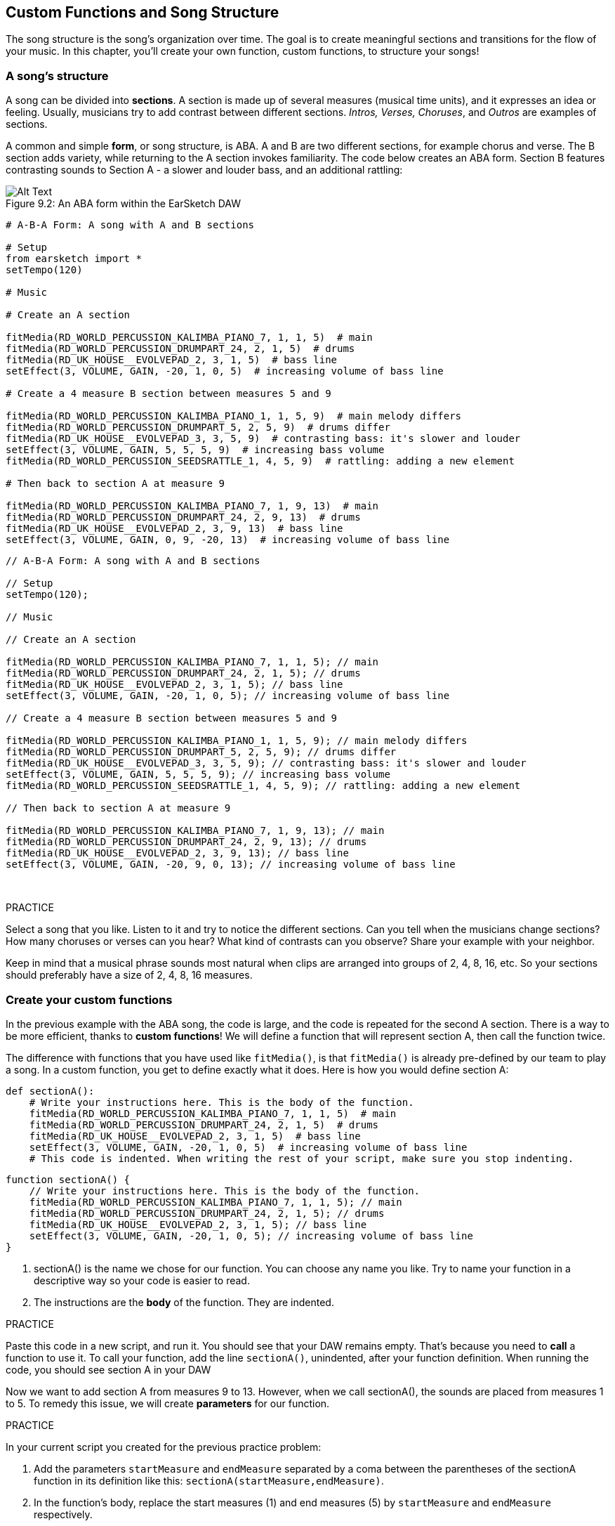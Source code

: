 [[customfunctionssongstructure]]
== Custom Functions and Song Structure
:nofooter:

The song structure is the song's organization over time. The goal is to create meaningful sections and transitions for the flow of your music. In this chapter, you'll create your own function, custom functions, to structure your songs!

[[asongsstructure]]
=== A song's structure
:nofooter:

A song can be divided into *sections*. A section is made up of several measures (musical time units), and it expresses an idea or feeling. Usually, musicians try to add contrast between different sections. _Intros, Verses, Choruses_, and _Outros_ are examples of sections.

A common and simple *form*, or song structure, is ABA. A and B are two different sections, for example chorus and verse. The B section adds variety, while returning to the A section invokes familiarity. The code below creates an ABA form. Section B features contrasting sounds to Section A - a slower and louder bass, and an additional rattling:

[[imediau2sections_052016png]]
.An ABA form within the EarSketch DAW
[caption="Figure 9.2: "]
image::../media/U2/sections_052016.png[Alt Text]

[role="curriculum-python"]
[source,python]
----
# A-B-A Form: A song with A and B sections

# Setup
from earsketch import *
setTempo(120)

# Music

# Create an A section

fitMedia(RD_WORLD_PERCUSSION_KALIMBA_PIANO_7, 1, 1, 5)  # main
fitMedia(RD_WORLD_PERCUSSION_DRUMPART_24, 2, 1, 5)  # drums
fitMedia(RD_UK_HOUSE__EVOLVEPAD_2, 3, 1, 5)  # bass line
setEffect(3, VOLUME, GAIN, -20, 1, 0, 5)  # increasing volume of bass line

# Create a 4 measure B section between measures 5 and 9

fitMedia(RD_WORLD_PERCUSSION_KALIMBA_PIANO_1, 1, 5, 9)  # main melody differs
fitMedia(RD_WORLD_PERCUSSION_DRUMPART_5, 2, 5, 9)  # drums differ
fitMedia(RD_UK_HOUSE__EVOLVEPAD_3, 3, 5, 9)  # contrasting bass: it's slower and louder
setEffect(3, VOLUME, GAIN, 5, 5, 5, 9)  # increasing bass volume
fitMedia(RD_WORLD_PERCUSSION_SEEDSRATTLE_1, 4, 5, 9)  # rattling: adding a new element

# Then back to section A at measure 9

fitMedia(RD_WORLD_PERCUSSION_KALIMBA_PIANO_7, 1, 9, 13)  # main
fitMedia(RD_WORLD_PERCUSSION_DRUMPART_24, 2, 9, 13)  # drums
fitMedia(RD_UK_HOUSE__EVOLVEPAD_2, 3, 9, 13)  # bass line
setEffect(3, VOLUME, GAIN, 0, 9, -20, 13)  # increasing volume of bass line
----


[role="curriculum-javascript"]
[source,javascript]
----
// A-B-A Form: A song with A and B sections

// Setup
setTempo(120);

// Music

// Create an A section

fitMedia(RD_WORLD_PERCUSSION_KALIMBA_PIANO_7, 1, 1, 5); // main
fitMedia(RD_WORLD_PERCUSSION_DRUMPART_24, 2, 1, 5); // drums
fitMedia(RD_UK_HOUSE__EVOLVEPAD_2, 3, 1, 5); // bass line
setEffect(3, VOLUME, GAIN, -20, 1, 0, 5); // increasing volume of bass line

// Create a 4 measure B section between measures 5 and 9

fitMedia(RD_WORLD_PERCUSSION_KALIMBA_PIANO_1, 1, 5, 9); // main melody differs
fitMedia(RD_WORLD_PERCUSSION_DRUMPART_5, 2, 5, 9); // drums differ
fitMedia(RD_UK_HOUSE__EVOLVEPAD_3, 3, 5, 9); // contrasting bass: it's slower and louder
setEffect(3, VOLUME, GAIN, 5, 5, 5, 9); // increasing bass volume
fitMedia(RD_WORLD_PERCUSSION_SEEDSRATTLE_1, 4, 5, 9); // rattling: adding a new element

// Then back to section A at measure 9

fitMedia(RD_WORLD_PERCUSSION_KALIMBA_PIANO_7, 1, 9, 13); // main
fitMedia(RD_WORLD_PERCUSSION_DRUMPART_24, 2, 9, 13); // drums
fitMedia(RD_UK_HOUSE__EVOLVEPAD_2, 3, 9, 13); // bass line
setEffect(3, VOLUME, GAIN, -20, 9, 0, 13); // increasing volume of bass line
----

{nbsp} +

.PRACTICE
****
Select a song that you like. Listen to it and try to notice the different sections. Can you tell when the musicians change sections? How many choruses or verses can you hear? What kind of contrasts can you observe? Share your example with your neighbor.
****

Keep in mind that a musical phrase sounds most natural when clips are arranged into groups of 2, 4, 8, 16, etc. So your sections should preferably have a size of 2, 4, 8, 16 measures.

[[creatingyourcustomfunctions]]
=== Create your custom functions

In the previous example with the ABA song, the code is large, and the code is repeated for the second A section. There is a way to be more efficient, thanks to *custom functions*! We will define a function that will represent section A, then call the function twice.  

The difference with functions that you have used like `fitMedia()`, is that `fitMedia()` is already pre-defined by our team to play a song. In a custom function, you get to define exactly what it does. Here is how you would define section A:

[role="curriculum-python"]
[source,python]
----
def sectionA():
    # Write your instructions here. This is the body of the function.
    fitMedia(RD_WORLD_PERCUSSION_KALIMBA_PIANO_7, 1, 1, 5)  # main
    fitMedia(RD_WORLD_PERCUSSION_DRUMPART_24, 2, 1, 5)  # drums
    fitMedia(RD_UK_HOUSE__EVOLVEPAD_2, 3, 1, 5)  # bass line
    setEffect(3, VOLUME, GAIN, -20, 1, 0, 5)  # increasing volume of bass line
    # This code is indented. When writing the rest of your script, make sure you stop indenting.
----

[role="curriculum-javascript"]
[source,javascript]
----
function sectionA() {
    // Write your instructions here. This is the body of the function.
    fitMedia(RD_WORLD_PERCUSSION_KALIMBA_PIANO_7, 1, 1, 5); // main
    fitMedia(RD_WORLD_PERCUSSION_DRUMPART_24, 2, 1, 5); // drums
    fitMedia(RD_UK_HOUSE__EVOLVEPAD_2, 3, 1, 5); // bass line
    setEffect(3, VOLUME, GAIN, -20, 1, 0, 5); // increasing volume of bass line
}
----

. sectionA() is the name we chose for our function. You can choose any name you like. Try to name your function in a descriptive way so your code is easier to read.
. The instructions are the *body* of the function. They are indented.

.PRACTICE
****
Paste this code in a new script, and run it. You should see that your DAW remains empty. 
That's because you need to *call* a function to use it.  
To call your function, add the line `sectionA()`, unindented, after your function definition. When running the code, you should see section A in your DAW
****

Now we want to add section A from measures 9 to 13. However, when we call sectionA(), the sounds are placed from measures 1 to 5. To remedy this issue, we will create *parameters* for our function.

.PRACTICE
****
In your current script you created for the previous practice problem:

1. Add the parameters `startMeasure` and `endMeasure` separated by a coma between the parentheses of the sectionA function in its definition like this: `sectionA(startMeasure,endMeasure)`.
2. In the function's body, replace the start measures (1) and end measures (5) by `startMeasure` and `endMeasure` respectively.
3. When you call your function, add the parameters `1` and `5` between the parentheses. Run the code to make sure there is no error.
4. Add a second function call, this time with the parameters `9` and `13`. Run the code to make sure there is no error.
5. Define a function for section B, using the same process, and call section B from measures 5 to 9 and from measures 13 to 17.
****

Here is what your code could look like:

[role="curriculum-python"]
[source,python]
----
# A-B-A-B Form and custom functions: A song with A and B sections, using custom functions

# Setup
from earsketch import *
setTempo(120)

# Music

# Create an A section function
def sectionA(startMeasure, endMeasure):
    fitMedia(RD_WORLD_PERCUSSION_KALIMBA_PIANO_7, 1, startMeasure, endMeasure)  # main
    fitMedia(RD_WORLD_PERCUSSION_DRUMPART_24, 2, startMeasure, endMeasure)  # drums
    fitMedia(RD_UK_HOUSE__EVOLVEPAD_2, 3, startMeasure, endMeasure)  # bass line
    setEffect(3, VOLUME, GAIN, -20, startMeasure, 0, endMeasure)  # increasing volume of bass line

# Create a B section function
def sectionB(startMeasure, endMeasure):
    fitMedia(RD_WORLD_PERCUSSION_KALIMBA_PIANO_1, 1, startMeasure, endMeasure)  # main melody differs
    fitMedia(RD_WORLD_PERCUSSION_DRUMPART_5, 2, startMeasure, endMeasure)  # drums differ
    fitMedia(RD_UK_HOUSE__EVOLVEPAD_3, 3, startMeasure, endMeasure)  # contrasting bass: it's slower and louder
    setEffect(3, VOLUME, GAIN, 5, startMeasure, 5, endMeasure)  # increasing bass volume
    fitMedia(RD_WORLD_PERCUSSION_SEEDSRATTLE_1, 4, startMeasure, endMeasure)  # rattling: adding a new element

# Call my functions
sectionA(1, 5)
sectionB(5, 9)
sectionA(9, 13)
sectionB(13, 17)
----

[role="curriculum-javascript"]
[source,javascript]
----
// A-B-A-B Form and custom functions: A song with A and B sections, using custom functions

// Setup
setTempo(120);

// Music

// Create an A section function
function sectionA(startMeasure, endMeasure) {
    fitMedia(RD_WORLD_PERCUSSION_KALIMBA_PIANO_7, 1, startMeasure, endMeasure); // main
    fitMedia(RD_WORLD_PERCUSSION_DRUMPART_24, 2, startMeasure, endMeasure); // drums
    fitMedia(RD_UK_HOUSE__EVOLVEPAD_2, 3, startMeasure, endMeasure); // bass line
    setEffect(3, VOLUME, GAIN, -20, startMeasure, 0, endMeasure); // increasing volume of bass line
}

// Create a B section function
function sectionB(startMeasure, endMeasure) {
    fitMedia(RD_WORLD_PERCUSSION_KALIMBA_PIANO_1, 1, startMeasure, endMeasure); // main melody differs
    fitMedia(RD_WORLD_PERCUSSION_DRUMPART_5, 2, startMeasure, endMeasure); // drums differ
    fitMedia(RD_UK_HOUSE__EVOLVEPAD_3, 3, startMeasure, endMeasure); // contrasting bass: it's slower and louder
    setEffect(3, VOLUME, GAIN, 5, startMeasure, 5, endMeasure); // increasing bass volume
    fitMedia(RD_WORLD_PERCUSSION_SEEDSRATTLE_1, 4, startMeasure, endMeasure); // rattling: adding a new element
}

// Call my functions
sectionA(1, 5);
sectionB(5, 9);
sectionA(9, 13);
sectionB(13, 17);
----


//The following video will be cut in 2 with the beginning going to chapter 7.1, and the end to this chpater. For more info see https://docs.google.com/spreadsheets/d/114pWGd27OkNC37ZRCZDIvoNPuwGLcO8KM5Z_sTjpn0M/edit#gid=302140020//


[role="curriculum-python curriculum-mp4"]
[[video93py]]
video::./videoMedia/009-03-CustomFunctions-PY.mp4[]

[role="curriculum-javascript curriculum-mp4"]
[[video93js]]
video::./videoMedia/009-03-CustomFunctions-JS.mp4[]


[[transitionstrategies]]
=== Transition Strategies

Now that you know how to create custom functions to structure your song, let's look at transitions. *Transitions* help one section smoothly go into the next. They can connect verse and chorus, build up to a drop, mix between tracks (DJing), or change keys. The goal of a transition is to grab the listener's attention and let them know a change is about to occur. 

Following are some popular strategies for creating musical transitions:

. *Crash Cymbal*: Placing a crash cymbal on the first beat of a new section. See this https://www.youtube.com/watch?v=RssWT0Wem2w&t=0m55s[example^].
. *Drum Fill*: A rhythmic variation to fill the gap before a new section. See these https://www.youtube.com/watch?v=YMskGG39Y0Y[examples^] of drum fills.
. *Track Dropouts*: Making some tracks temporarily drop out to create pauses. Listen to https://youtu.be/cQbAm4dIDKA?t=82[Imagine Dragon's Love^].
. *Melody Variation*: Introducing a variation of the chords, bass line, or melody before the new section. Often, a folder within the EarSketch sound library contains variations of a similar riff.
. *Riser*: A note or noise that increases in pitch. It is very common in EDM (Electronic Dance Music) and creates an anticipation of a drop. You can use the search term "riser" in the Sound Browser. A reversed crash cymbal can be used as a riser, like YG_EDM_REVERSE_CRASH_1. Here is an example of a riser in https://www.youtube.com/watch?v=1KGsAozrCnA&t=31m30s[a techno set from Carl Cox^].
. *Snare Roll*: A sequence of repeated snare hits, with increasing density, pitch, or amplitude. You can use a clip like RD_FUTURE_DUBSTEP_FILL_1 or HOUSE_BREAK_FILL_003, or with `makeBeat()`. Here is an https://www.youtube.com/watch?v=c3HLuTAsbFE[example^].
. *Looping*: Repeating a short segment of melody before a new section. Here is an https://www.youtube.com/watch?v=AQg4wnbBjiQ[example^] of looping in DJ'ing.
. *Crossfading*: Decreasing the volume of one section while increasing the volume of a new section. 
. *Anacrusis*: When the melody of the new section starts a couple beats early.

.PRACTICE
****
Looking at this list of possible transitions, select 2 of them and try to see how you could implement them using code. You can work in pairs. Once you've thought about it, you can have a look at the examples below.

The transition should be placed 1 or 2 measures before the new section. You can use several transition techniques at the same time.
****
 

Drum fills:

[role="curriculum-python"]
[source,python]
----
# Transition Techniques - Drum Fill: Transitioning between sections with a drum fill

# Setup
from earsketch import *
setTempo(130)

# Music
leadGuitar1 = RD_ROCK_POPLEADSTRUM_GUITAR_4
leadGuitar2 = RD_ROCK_POPLEADSTRUM_GUITAR_9
bass1 = RD_ROCK_POPELECTRICBASS_8
bass2 = RD_ROCK_POPELECTRICBASS_25
drums1 = RD_ROCK_POPRHYTHM_DRUM_PART_10
drums2 = RD_ROCK_POPRHYTHM_MAINDRUMS_1
drumFill = RD_ROCK_POPRHYTHM_FILL_4

# Section 1
fitMedia(leadGuitar1, 1, 1, 8)
fitMedia(bass1, 2, 1, 8)
fitMedia(drums1, 3, 1, 8)

# Drum Fill
fitMedia(drumFill, 3, 8, 9)

# Section 2
fitMedia(leadGuitar2, 1, 9, 17)
fitMedia(bass2, 2, 9, 17)
fitMedia(drums2, 3, 9, 17)
----

[role="curriculum-javascript"]
[source,javascript]
----
// Transition Techniques - Drum Fill: Transitioning between sections with a drum fill

// Setup
setTempo(130);

// Music
var leadGuitar1 = RD_ROCK_POPLEADSTRUM_GUITAR_4;
var leadGuitar2 = RD_ROCK_POPLEADSTRUM_GUITAR_9;
var bass1 = RD_ROCK_POPELECTRICBASS_8;
var bass2 = RD_ROCK_POPELECTRICBASS_25;
var drums1 = RD_ROCK_POPRHYTHM_DRUM_PART_10;
var drums2 = RD_ROCK_POPRHYTHM_MAINDRUMS_1;
var drumFill = RD_ROCK_POPRHYTHM_FILL_4;

// Section 1
fitMedia(leadGuitar1, 1, 1, 8);
fitMedia(bass1, 2, 1, 8);
fitMedia(drums1, 3, 1, 8);

// Drum Fill
fitMedia(drumFill, 3, 8, 9);

// Section 2
fitMedia(leadGuitar2, 1, 9, 17);
fitMedia(bass2, 2, 9, 17);
fitMedia(drums2, 3, 9, 17);
----

The track dropout technique only requires the modification of a couple `fitMedia()` calls. An example is shown below.

[role="curriculum-python"]
[source,python]
----
# Transition Techniques - Track Droupouts: Transitioning between sections with track dropouts

# Setup
from earsketch import *
setTempo(120)

# Music
introLead = TECHNO_ACIDBASS_002
mainLead1 = TECHNO_ACIDBASS_003
mainLead2 = TECHNO_ACIDBASS_005
auxDrums1 = TECHNO_LOOP_PART_025
auxDrums2 = TECHNO_LOOP_PART_030
mainDrums = TECHNO_MAINLOOP_019
bass = TECHNO_SUBBASS_002

# Section 1
fitMedia(introLead, 1, 1, 5)
fitMedia(mainLead1, 1, 5, 9)
fitMedia(auxDrums1, 2, 3, 5)
fitMedia(auxDrums2, 2, 5, 8)  # Drums drop out
fitMedia(mainDrums, 3, 5, 8)

# Section 2
fitMedia(mainLead2, 1, 9, 17)
fitMedia(auxDrums2, 2, 9, 17)  # Drums enter back in
fitMedia(mainDrums, 3, 9, 17)
fitMedia(bass, 4, 9, 17)
----

[role="curriculum-javascript"]
[source,javascript]
----
// Transition Techniques - Track Droupouts: Transitioning between sections with track dropouts

// Setup
setTempo(120);

// Music
var introLead = TECHNO_ACIDBASS_002;
var mainLead1 = TECHNO_ACIDBASS_003;
var mainLead2 = TECHNO_ACIDBASS_005;
var auxDrums1 = TECHNO_LOOP_PART_025;
var auxDrums2 = TECHNO_LOOP_PART_030;
var mainDrums = TECHNO_MAINLOOP_019;
var bass = TECHNO_SUBBASS_002;

// Section 1
fitMedia(introLead, 1, 1, 5);
fitMedia(mainLead1, 1, 5, 9);
fitMedia(auxDrums1, 2, 3, 5);
fitMedia(auxDrums2, 2, 5, 8); // Drums drop out
fitMedia(mainDrums, 3, 5, 8);

// Section 2
fitMedia(mainLead2, 1, 9, 17);
fitMedia(auxDrums2, 2, 9, 17); // Drums enter back in
fitMedia(mainDrums, 3, 9, 17);
fitMedia(bass, 4, 9, 17);
----

The next example uses multiple risers and a crash cymbal during the transition.

[role="curriculum-python"]
[source,python]
----
# Transition Techniques - Risers: Transitioning between sections using risers and a crash cymbal

# Setup
from earsketch import *
setTempo(128)

# Music
synthRise = YG_EDM_SYNTH_RISE_1
airRise = RD_EDM_SFX_RISER_AIR_1
lead1 = YG_EDM_LEAD_1
lead2 = YG_EDM_LEAD_2
kick1 = YG_EDM_KICK_LIGHT_1
kick2 = ELECTRO_DRUM_MAIN_LOOPPART_001
snare = ELECTRO_DRUM_MAIN_LOOPPART_003
crash = Y50_CRASH_2
reverseFX = YG_EDM_REVERSE_FX_1

# Section 1
fitMedia(lead1, 1, 1, 17)
fitMedia(kick1, 2, 9, 17)

# Transition
fitMedia(reverseFX, 3, 16, 17)
fitMedia(synthRise, 4, 13, 17)
fitMedia(airRise, 5, 13, 17)
fitMedia(crash, 6, 17, 19)

# Section 2
fitMedia(lead2, 1, 17, 33)
fitMedia(kick2, 7, 25, 33)
fitMedia(snare, 8, 29, 33)

# Effects
setEffect(1, VOLUME, GAIN, 0, 16, 1, 17)  # Adjusting volumes for better matching
setEffect(4, VOLUME, GAIN, -10)
setEffect(7, VOLUME, GAIN, -20)
setEffect(8, VOLUME, GAIN, -20)
----

[role="curriculum-javascript"]
[source,javascript]
----
// Transition Techniques - Risers: Transitioning between sections using risers and a crash cymbal

// Setup
setTempo(128);

// Music
var synthRise = YG_EDM_SYNTH_RISE_1;
var airRise = RD_EDM_SFX_RISER_AIR_1;
var lead1 = YG_EDM_LEAD_1;
var lead2 = YG_EDM_LEAD_2;
var kick1 = YG_EDM_KICK_LIGHT_1;
var kick2 = ELECTRO_DRUM_MAIN_LOOPPART_001;
var snare = ELECTRO_DRUM_MAIN_LOOPPART_003;
var crash = Y50_CRASH_2;
var reverseFX = YG_EDM_REVERSE_FX_1;

// Section 1
fitMedia(lead1, 1, 1, 17);
fitMedia(kick1, 2, 9, 17);

// Transition
fitMedia(reverseFX, 3, 16, 17);
fitMedia(synthRise, 4, 13, 17);
fitMedia(airRise, 5, 13, 17);
fitMedia(crash, 6, 17, 19);

// Section 2
fitMedia(lead2, 1, 17, 33);
fitMedia(kick2, 7, 25, 33);
fitMedia(snare, 8, 29, 33);

// Effects
setEffect(1, VOLUME, GAIN, 0, 16, 1, 17); // Adjusting volumes for better matching
setEffect(4, VOLUME, GAIN, -10);
setEffect(7, VOLUME, GAIN, -20);
setEffect(8, VOLUME, GAIN, -20);
----

{nbsp} +

[[yourfullsong]]
=== Your full song

In programming we can create *abstractions*, bundling of ideas to form a single concept. In music, we group musical ideas into sections. Functions are one kind of abstraction used in computer science. They pack multiple statements into one tool so they can be easily referred to. Abstractions can make the form of a program clearer.

.PRACTICE
****
Let's create a full song using all the tools you've discovered in EarSketch! Here is a suggestion of how to work, but you can adapt it as you like:

. Choose a theme for your song. Think about the type of sounds, instruments, or lyrics that will best convey your message.
. Then select a simple structure. 
. And finally, start coding! Start with some `fitMedia()` functions to select sounds.
. Use `makeBeat()` to add some percussion.
. You can upload your own sounds.
. Use `for` loops to reduce repetition in your code.
. Use custom functions to define your sections and create your song structure.
. Add one or two meaningful transitions.
. Add effects with setEffect().
. Add one or several conditional statements.
. Make sure you use variables to store some information such as sound clip names.
. Make sure you use comments to explain what you are doing.
. Don't forget to regularly run your code and listen to your song. This will help you modify it until you like the sound of it.
. Choose a name for your song.
****

Here is an example of a full song:

[role="curriculum-python"]
[source,python]
----
# Total Atlanta Song of Summer: creating a complete song with abstractions
# structure of the song: intro-A-B-A-B

from earsketch import *
setTempo(110)

# Sound variables
melody1 = EIGHT_BIT_ATARI_BASSLINE_005
melody2 = DUBSTEP_LEAD_018
melody3 = DUBSTEP_LEAD_017
melody4 = DUBSTEP_LEAD_013
bass1 = HIPHOP_BASSSUB_001
bass2 = RD_TRAP_BASSDROPS_2
brass1 = Y30_BRASS_4
shout = CIARA_SET_TALK_ADLIB_AH_4
piano = YG_RNB_PIANO_4
kick = OS_KICK02
hihat = OS_CLOSEDHAT03

# FUNCTION DEFINITIONS

# Adding drums:
def addingDrums(start, end, pattern):
    # first, we create beat strings, depending on the parameter pattern:
    if (pattern == "heavy"):
        beatStringKick = "0---0---0---00--"
        beatStringHihat = "-----000----0-00"
    elif(pattern == "light"):
        beatStringKick = "0-------0---0---"
        beatStringHihat = "--0----0---0---"
    # then we create the beat,
    # on track 3 for the kick and track 4 for the hihat,
    # from measures start to end:
    for measure in range(start, end):
        # here we will place our beat on "measure",
        # which is first equal to "start",
        # which is a parameter of the function
        makeBeat(kick, 3, measure, beatStringKick)
        makeBeat(hihat, 4, measure, beatStringHihat)

# Intro:
def intro(start, end):
    fitMedia(melody1, 1, start, start + 1)
    fitMedia(melody1, 1, start + 2, start + 3)
    fitMedia(bass1, 2, start, start + 3)
    # transition:
    fitMedia(bass2, 2, start + 3, end)
    fitMedia(shout, 3, start + 3.75, end)

# SectionA:
def sectionA(start, end):
    fitMedia(melody2, 1, start, end)
    fitMedia(brass1, 2, start, end)
    setEffect(2, VOLUME, GAIN, -20, start, -10, end)
    addingDrums(start, end, "heavy")
    # Pitch modulation for transition:
    setEffect(1, BANDPASS, BANDPASS_FREQ, 200, end - 2, 1000, end)

# SectionB:
def sectionB(start, end):
    fitMedia(melody3, 1, start, start + 2)
    fitMedia(melody4, 1, start + 2, end)
    fitMedia(piano, 2, start, end)
    addingDrums(start, end, "light")

# FUNCTION CALLS
intro(1, 5)
sectionA(5, 9)
sectionB(9, 13)
sectionA(13, 17)
sectionB(17, 21)

# Fade out:
for track in range(1, 5):
    setEffect(track, VOLUME, GAIN, 0, 19, -60, 21)
# Lower hihat and kick volume:
setEffect(4, VOLUME, GAIN, -15)
setEffect(3, VOLUME, GAIN, -10)
----
[role="curriculum-javascript"]
[source,javascript]
----
// Total Atlanta Song of Summer: creating a complete song with abstractions

setTempo(110);

// Sound variables
var melody1 = EIGHT_BIT_ATARI_BASSLINE_005;
var melody2 = DUBSTEP_LEAD_018;
var melody3 = DUBSTEP_LEAD_017;
var melody4 = DUBSTEP_LEAD_013;
var bass1 = HIPHOP_BASSSUB_001;
var bass2 = RD_TRAP_BASSDROPS_2;
var brass1 = Y30_BRASS_4;
var shout = CIARA_SET_TALK_ADLIB_AH_4;
var piano = YG_RNB_PIANO_4;
var kick = OS_KICK02;
var hihat = OS_CLOSEDHAT03;

// FUNCTION DEFINITIONS

// Adding drums:
function addingDrums(start, end, pattern) {
    // first, we create beat strings, depending on the parameter pattern:
    if (pattern == "heavy") {
        var beatStringKick = "0---0---0---00--";
        var beatStringHihat = "-----000----0-00";
    } else if (pattern == "light") {
        beatStringKick = "0-------0---0---";
        beatStringHihat = "--0----0---0---";
    }
    // then we create the beat,
    // on track 3 for the kick and track 4 for the hihat,
    // from measures start to end:
    for (var measure = start; measure < end; measure++) {
    // here we will place our beat on "measure",
    // which is first equal to "start",
    // which is a parameter of the function
        makeBeat(kick, 3, measure, beatStringKick);
        makeBeat(hihat, 4, measure, beatStringHihat);
    }
}

// Intro:
function intro(start, end) {
    fitMedia(melody1, 1, start, start + 1);
    fitMedia(melody1, 1, start + 2, start + 3);
    fitMedia(bass1, 2, start, start + 3);
    // transition:
    fitMedia(bass2, 2, start + 3, end);
    fitMedia(shout, 3, start + 3.75, end);
}
// SectionA:
function sectionA(start, end) {
    fitMedia(melody2, 1, start, end);
    fitMedia(brass1, 2, start, end);
    setEffect(2, VOLUME, GAIN, -20, start, -10, end);
    addingDrums(start, end, "heavy");
    // Pitch modulation for transition:
    setEffect(1, BANDPASS, BANDPASS_FREQ, 200, end - 2, 1000, end);
}

// SectionB:
function sectionB(start, end) {
    fitMedia(melody3, 1, start, start + 2);
    fitMedia(melody4, 1, start + 2, end);
    fitMedia(piano, 2, start, end);
    addingDrums(start, end, "light");
}

// FUNCTION CALLS
intro(1, 5);
sectionA(5, 9);
sectionB(9, 13);
sectionA(13, 17);
sectionB(17, 21);

// Fade out:
for (var track = 1; track < 5; track++) {
    setEffect(track, VOLUME, GAIN, 0, 19, -60, 21);
}

// Lower hihat and kick volume:
setEffect(4, VOLUME, GAIN, -15);
setEffect(3, VOLUME, GAIN, -10);
----

In this example, we have used a for loop inside a custom function! We have used parameters of the function (`start` and `end`) inside the for loop.


[[chapter7summary]]
=== Chapter 7 Summary

* *Sections* are related musical units consisting of multiple measures. Each expresses an idea or feeling.
* *Transitions* are passages of music used to connect consecutive musical sections.
* The structure and variety found within a song is known as its *form*. A common musical form is A-B-A.
* *Custom functions* are unique functions written by the programmer to accomplish a specific task. You have to create a custom function to be able to call it. You can create as many parameters as you want.
* An *abstraction* is the bundling of ideas to form a single, often less complex, concept. Functions are an example of abstraction.


[[chapter-questions]]
=== Questions

[question]
--
Which of these is NOT an example of a musical section?
[answers]
* Drums
* Intro
* Verse
* Chorus
--

[question]
--
What is an abstraction?
[answers]
* A bundling of ideas to form a single concept
* A variety of sounds throughout sections
* Parts of a song that are related, but also are distinct from each other
* A statement that returns a value to the function call
--

[role="curriculum-python"]
[question]
--
Which of these options correctly defines the function `myFunction()` with the parameters `startMeasure` and `endMeasure` ?
[answers]
* `def myFunction(startMeasure, endMeasure):`
* `def myFunction():`
* `myFunction(startMeasure, endMeasure):`
* `myFunction(2, 5)`
--

[role="curriculum-javascript"]
[question]
--
Which of these options correctly defines the function `myFunction()` with the parameters `startMeasure` and `endMeasure` ?
[answers]
* `function myFunction(startMeasure, endMeasure) {}`
* `function myFunction() {}`
* `myFunction(startMeasure, endMeasure){}`
* `myFunction(2, 5)`
--

[question]
--
Which of these is NOT an example of a transition?
[answers]
* Melody Consistency
* Crash Cymbal
* Riser
* Track Dropouts
--
